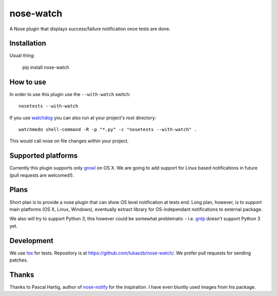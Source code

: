 ==========
nose-watch
==========

.. image:: https://secure.travis-ci.org/lukaszb/nose-alert.png?branch=master
  :target: http://travis-ci.org/lukaszb/nose-alert

A Nose plugin that displays success/failure notification once tests are done.


Installation
============

Usual thing:

    pip install nose-watch


How to use
==========

In order to use this plugin use the ``--with-watch`` switch::

    nosetests --with-watch

If you use watchdog_ you can also run at your project's root directory::

    watchmedo shell-command -R -p "*.py" -c "nosetests --with-watch" .

This would call nose on file changes within your project.


Supported platforms
===================

Currently this plugin supports only growl_ on OS X. We are going to add support
for Linux based notifications in future (pull requests are welcomed!).


Plans
=====

Short plan is to provide a nose plugin that can show OS level notification at
tests end. Long plan, however, is to support main platforms (OS X, Linux,
Windows), eventually extract library for OS-independant notifications to
external package.

We also will try to support Python 3, this however could be somewhat problematic
- i.e. gntp_ doesn't support Python 3 yet.


Development
===========

We use tox_ for tests. Repository is at https://github.com/lukaszb/nose-watch/.
We prefer pull requests for sending patches.


Thanks
======

Thanks to Pascal Hartig, author of `nose-notify`_ for the inspiration. I have
even bluntly used images from his package.


.. _watchdog: http://pypi.python.org/pypi/watchdog
.. _tox: http://pypi.python.org/pypi/tox
.. _growl: http://growl.info/
.. _gntp: http://pypi.python.org/pypi/gntp
.. _nose-notify: https://github.com/passy/nose-notify

